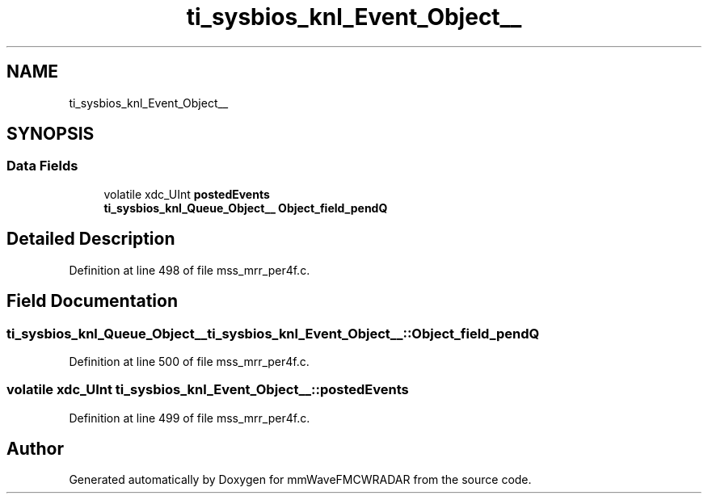 .TH "ti_sysbios_knl_Event_Object__" 3 "Wed May 20 2020" "Version 1.0" "mmWaveFMCWRADAR" \" -*- nroff -*-
.ad l
.nh
.SH NAME
ti_sysbios_knl_Event_Object__
.SH SYNOPSIS
.br
.PP
.SS "Data Fields"

.in +1c
.ti -1c
.RI "volatile xdc_UInt \fBpostedEvents\fP"
.br
.ti -1c
.RI "\fBti_sysbios_knl_Queue_Object__\fP \fBObject_field_pendQ\fP"
.br
.in -1c
.SH "Detailed Description"
.PP 
Definition at line 498 of file mss_mrr_per4f\&.c\&.
.SH "Field Documentation"
.PP 
.SS "\fBti_sysbios_knl_Queue_Object__\fP ti_sysbios_knl_Event_Object__::Object_field_pendQ"

.PP
Definition at line 500 of file mss_mrr_per4f\&.c\&.
.SS "volatile xdc_UInt ti_sysbios_knl_Event_Object__::postedEvents"

.PP
Definition at line 499 of file mss_mrr_per4f\&.c\&.

.SH "Author"
.PP 
Generated automatically by Doxygen for mmWaveFMCWRADAR from the source code\&.
